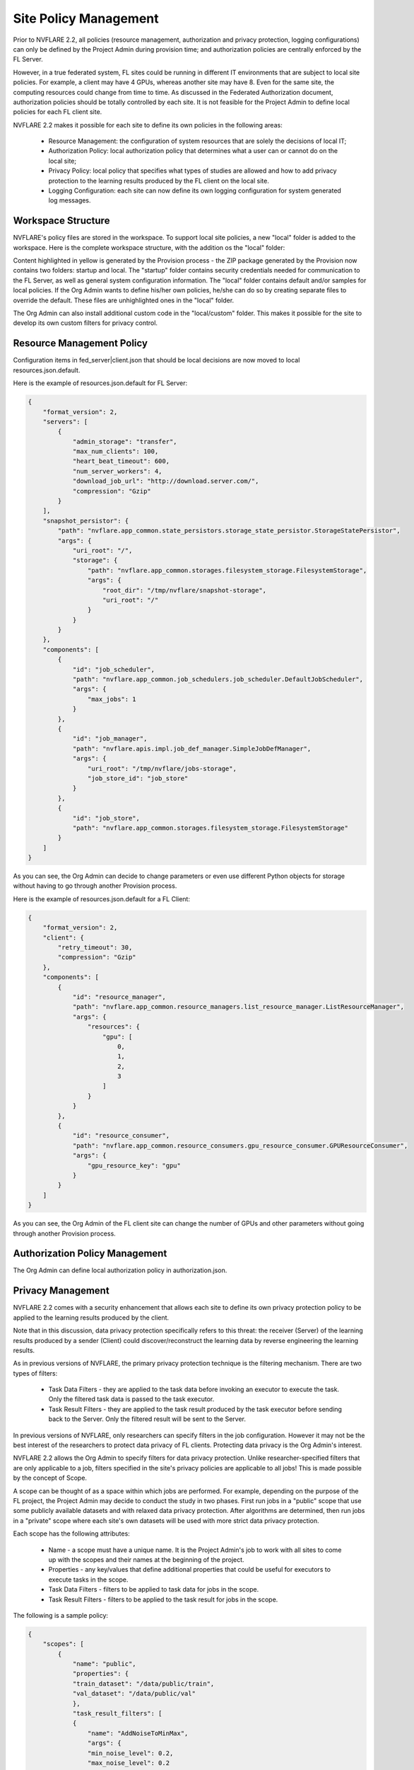 .. _site_policy_management:

****************************************
Site Policy Management
****************************************
Prior to NVFLARE 2.2, all policies (resource management, authorization and privacy protection, logging configurations) can only be defined by the Project Admin during provision time; and authorization policies are centrally enforced by the FL Server.

However, in a true federated system, FL sites could be running in different IT environments that are subject to local site policies. For example, a client may have 4 GPUs, whereas another site may have 8. Even for the same site, the computing resources could change from time to time. As discussed in the Federated Authorization document, authorization policies should be totally controlled by each site. It is not feasible for the Project Admin to define local policies for each FL client site.

NVFLARE 2.2 makes it possible for each site to define its own policies in the following areas:

    - Resource Management: the configuration of system resources that are solely the decisions of local IT;
    - Authorization Policy: local authorization policy that determines what a user can or cannot do on the local site;
    - Privacy Policy: local policy that specifies what types of studies are allowed and how to add privacy protection to the learning results produced by the FL client on the local site.
    - Logging Configuration: each site can now define its own logging configuration for system generated log messages.

Workspace Structure
===================
NVFLARE's policy files are stored in the workspace. To support local site policies, a new "local" folder is added to the workspace. Here is the complete workspace structure, with the addition os the "local" folder:

.. code-block::
    :emphasize-lines: 2-11

    {WSROOT}
        startup
            fed_server|client.json
            Site cert, site private key, root certificate, and site 
            start.sh
            …
        local
            resources.json.default
            authorization.json.default
            privacy.json.sample
            log_config.json.default
            resources.json
            authorization.json
            privacy.json
            log_config.json
            custom/
                local_code.xyz
        audit.txt
        log.txt
        1234567 (run)
                log.txt
                job_meta.json
                app_xxx
                    fl_app.txt
                    config
                        config_fed_client.json
                        …
                    custom
                            xyz.py
        234562 (run)
                log.txt
                job_meta.json
                app_xxx
                    fl_app.txt
                    config
                    custom

Content highlighted in yellow is generated by the Provision process - the ZIP package generated by the Provision now contains two folders: startup and local. The "startup" folder contains security credentials needed for communication to the FL Server, as well as general system configuration information.  The "local" folder contains default and/or samples for local policies. If the Org Admin wants to define his/her own policies, he/she can do so by creating separate files to override the default. These files are unhighlighted ones in the "local" folder.

The Org Admin can also install additional custom code in the "local/custom" folder. This makes it possible for the site to develop its own custom filters for privacy control.

Resource Management Policy
==========================
Configuration items in fed_server|client.json that should be local decisions are now moved to local resources.json.default.

Here is the example of resources.json.default for FL Server:

.. code-block::

    {
        "format_version": 2,
        "servers": [
            {
                "admin_storage": "transfer",
                "max_num_clients": 100,
                "heart_beat_timeout": 600,
                "num_server_workers": 4,
                "download_job_url": "http://download.server.com/",
                "compression": "Gzip"
            }
        ],
        "snapshot_persistor": {
            "path": "nvflare.app_common.state_persistors.storage_state_persistor.StorageStatePersistor",
            "args": {
                "uri_root": "/",
                "storage": {
                    "path": "nvflare.app_common.storages.filesystem_storage.FilesystemStorage",
                    "args": {
                        "root_dir": "/tmp/nvflare/snapshot-storage",
                        "uri_root": "/"
                    }
                }
            }
        },
        "components": [
            {
                "id": "job_scheduler",
                "path": "nvflare.app_common.job_schedulers.job_scheduler.DefaultJobScheduler",
                "args": {
                    "max_jobs": 1
                }
            },
            {
                "id": "job_manager",
                "path": "nvflare.apis.impl.job_def_manager.SimpleJobDefManager",
                "args": {
                    "uri_root": "/tmp/nvflare/jobs-storage",
                    "job_store_id": "job_store"
                }
            },
            {
                "id": "job_store",
                "path": "nvflare.app_common.storages.filesystem_storage.FilesystemStorage"
            }
        ]
    }


As you can see, the Org Admin can decide to change parameters or even use different Python objects for storage without having to go through another Provision process.

Here is the example of resources.json.default for a FL Client:

.. code-block::

    {
        "format_version": 2,
        "client": {
            "retry_timeout": 30,
            "compression": "Gzip"
        },
        "components": [
            {
                "id": "resource_manager",
                "path": "nvflare.app_common.resource_managers.list_resource_manager.ListResourceManager",
                "args": {
                    "resources": {
                        "gpu": [
                            0,
                            1,
                            2,
                            3
                        ]
                    }
                }
            },
            {
                "id": "resource_consumer",
                "path": "nvflare.app_common.resource_consumers.gpu_resource_consumer.GPUResourceConsumer",
                "args": {
                    "gpu_resource_key": "gpu"
                }
            }
        ]
    }

As you can see, the Org Admin of the FL client site can change the number of GPUs and other parameters without going through another Provision process.

Authorization Policy Management
===============================
The Org Admin can define local authorization policy in authorization.json. 

Privacy Management
==================
NVFLARE 2.2 comes with a security enhancement that allows each site to define its own privacy protection policy to be applied to the learning results produced by the client.

Note that in this discussion, data privacy protection specifically refers to this threat: the receiver (Server) of the learning results produced by a sender (Client) could discover/reconstruct the learning data by reverse engineering the learning results.

As in previous versions of NVFLARE, the primary privacy protection technique is the filtering mechanism. There are two types of filters:

    - Task Data Filters - they are applied to the task data before invoking an executor to execute the task. Only the filtered task data is passed to the task executor.
    - Task Result Filters - they are applied to the task result produced by the task executor before sending back to the Server. Only the filtered result will be sent to the Server.

In previous versions of NVFLARE, only researchers can specify filters in the job configuration. However it may not be the best interest of the researchers to protect data privacy of FL clients. Protecting data privacy is the Org Admin's interest.

NVFLARE 2.2 allows the Org Admin to specify filters for data privacy protection. Unlike researcher-specified filters that are only applicable to a job, filters specified in the site's privacy policies are applicable to all jobs! This is made possible by the concept of Scope.

A scope can be thought of as a space within which jobs are performed. For example, depending on the purpose of the FL project, the Project Admin may decide to conduct the study in two phases. First run jobs in a "public" scope that use some publicly available datasets and with relaxed data privacy protection. After algorithms are determined, then run jobs in a "private" scope where each site's own datasets will be used with more strict data privacy protection.

Each scope has the following attributes:

    - Name - a scope must have a unique name. It is the Project Admin's job to work with all sites to come up with the scopes and their names at the beginning of the project.
    - Properties - any key/values that define additional properties that could be useful for executors to execute tasks in the scope.
    - Task Data Filters - filters to be applied to task data for jobs in the scope.
    - Task Result Filters - filters to be applied to the task result for jobs in the scope.

The following is a sample policy:

.. code-block:: json

    {
        "scopes": [
            {
                "name": "public",
                "properties": {
                "train_dataset": "/data/public/train",
                "val_dataset": "/data/public/val"
                },
                "task_result_filters": [
                {
                    "name": "AddNoiseToMinMax",
                    "args": {
                    "min_noise_level": 0.2,
                    "max_noise_level": 0.2
                    }
                },
                {
                    "name": "PercentilePrivacy",
                    "args": {
                    "percentile": 10,
                    "gamma": 0.02
                    }
                }
                ],
                "task_data_filters": [
                {
                    "name": "BadModelDetector"
                }
                ]
            },
            {
                "name": "private",
                "properties": {
                "train_dataset": "/data/private/train",
                "val_dataset": "/data/private/val"
                },
                "task_result_filters": [
                {
                    "name": "AddNoiseToMinMax",
                    "args": {
                    "min_noise_level": 0.1,
                    "max_noise_level": 0.1
                    }
                },
                {
                    "name": "SVTPrivacy",
                    "args": {
                    "fraction": 0.1,
                    "epsilon": 0.2
                    }
                }
                ]
            }
        ],
        "default_scope": "public"
    }


The scope of the job is specified with the meta key "scope". If the job doesn't specify scope, the default scope is used.

Privacy Processing Rules
========================
The following are the privacy processing rules built into NVFLARE 2.2:

If the site does not define privacy.json, then no privacy control is applied.

If a job does not explicitly specify a scope name, then the site-specified "default_scope" will be used as the scope of the job. If the site does not specify the default scope, then the job will be rejected. This rule is enforced at the Job Deploy time.

If the job-specified scope is not found in the scope list of the site, then the job is rejected. This rule is enforced at the Job Deploy time.

If a job's scope is found (either as default scope, or explicitly defined in the site's scope list), then the scope's filters (if any) are applied before the job-specified filters (if any). This rule is enforced during task execution time.
 
Create Site Policies
====================
To ensure system integrity and minimize chance of errors, please follow the following simple steps:

1) Make a copy of the file that you want to override and name the new file with a temporary name. For example:  cp resources.json.default my_resources.json
2) Edit the new file with your own policy definition, and save
3) Rename the file to the right name:  mv my_resources.json resources.json
